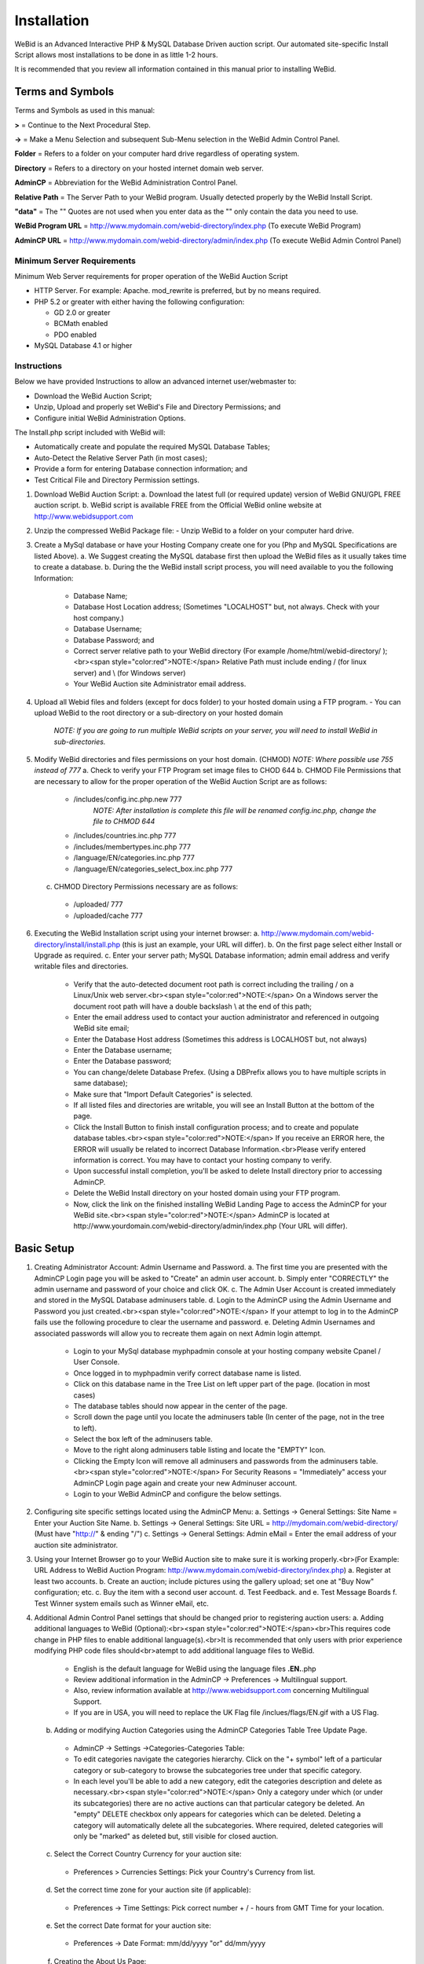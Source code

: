 Installation
############

WeBid is an Advanced Interactive PHP & MySQL Database Driven auction script. Our automated site-specific Install Script allows most installations to be done in as little 1-2 hours.

It is recommended that you review all information contained in this manual prior to installing WeBid.

Terms and Symbols
-----------------

Terms and Symbols as used in this manual:

**>** = Continue to the Next Procedural Step.

**->** = Make a Menu Selection and subsequent Sub-Menu selection in the WeBid Admin Control Panel.

**Folder** = Refers to a folder on your computer hard drive regardless of operating system.

**Directory** = Refers to a directory on your hosted internet domain web server.

**AdminCP** = Abbreviation for the WeBid Administration Control Panel.

**Relative Path** = The Server Path to your WeBid program. Usually detected properly by the WeBid Install Script.

**"data"**  = The "" Quotes are not used when you enter data as the "" only contain the data you need to use.

**WeBid Program URL**  = http://www.mydomain.com/webid-directory/index.php (To execute WeBid Program)

**AdminCP URL**  = http://www.mydomain.com/webid-directory/admin/index.php (To execute WeBid Admin Control Panel)

Minimum Server Requirements
===========================

Minimum Web Server requirements for proper operation of the WeBid Auction Script

* HTTP Server. For example: Apache. mod\_rewrite is preferred, but by no means required.

* PHP 5.2 or greater with either having the following configuration:

  - GD 2.0 or greater

  - BCMath enabled

  - PDO enabled

* MySQL Database 4.1 or higher

Instructions
============

Below we have provided Instructions to allow an advanced internet user/webmaster to:

* Download the WeBid Auction Script;

* Unzip, Upload and properly set WeBid's File and Directory Permissions; and

* Configure initial WeBid Administration Options.

The Install.php script included with WeBid will:

* Automatically create and populate the required MySQL Database Tables;

* Auto-Detect the Relative Server Path (in most cases);

* Provide a form for entering Database connection information; and

* Test Critical File and Directory Permission settings.


1. Download WeBid Auction Script:
   a. Download the latest full (or required update) version of WeBid GNU/GPL FREE auction script.
   b. WeBid script is available FREE from the Official WeBid online website at http://www.webidsupport.com
2. Unzip the compressed WeBid Package file:
   - Unzip WeBid to a folder on your computer hard drive.
3. Create a MySql database or have your Hosting Company create one for you (Php and MySQL Specifications are listed Above). 
   a. We Suggest creating the MySQL database first then upload the WeBid files as it usually takes time to create a database.
   b. During the the WeBid install script process, you will need available to you the following Information:
     - Database Name;
     - Database Host Location address; (Sometimes "LOCALHOST"  but, not always. Check with your host company.)
     - Database Username; 
     - Database Password; and
     - Correct server relative path to your WeBid directory (For example /home/html/webid-directory/ );<br><span style="color:red">NOTE:</span> Relative Path must include ending / (for linux server) and  \\ (for Windows server) 
     - Your WeBid Auction site Administrator email address.
4. Upload all Webid files and folders (except for docs folder) to your hosted domain using a FTP program.
   - You can upload WeBid to the root directory or a sub-directory on your hosted domain
     *NOTE: If you are going to run multiple WeBid scripts on your server, you will need to install WeBid in sub-directories.*
5. Modify WeBid directories and files permissions on your host domain. (CHMOD)
   *NOTE: Where possible use 755 instead of 777*
   a. Check to verify your FTP Program set image files to CHOD 644
   b. CHMOD File Permissions that are necessary to allow for the proper operation of the WeBid Auction Script are as follows: 
     - /includes/config.inc.php.new 777
	   *NOTE: After installation is complete this file will be renamed config.inc.php, change the file to CHMOD 644*
     - /includes/countries.inc.php  777
     - /includes/membertypes.inc.php 777
     - /language/EN/categories.inc.php 777
     - /language/EN/categories_select_box.inc.php 777		
   c. CHMOD Directory Permissions necessary are as follows:
     - /uploaded/ 777
     - /uploaded/cache 777
6. Executing the WeBid Installation script using your internet browser: 
   a. http://www.mydomain.com/webid-directory/install/install.php (this is just an example, your URL will differ).
   b. On the first page select either Install or Upgrade as required.
   c. Enter your server path; MySQL Database information; admin email address and verify writable files and directories.
     - Verify that the auto-detected document root path is correct including the trailing / on a Linux/Unix web server.<br><span style="color:red">NOTE:</span> On a Windows server the document root path will have a double backslash \\ at the end of this path;
     - Enter the email address used to contact your auction administrator and referenced in outgoing WeBid site email;
     - Enter the Database Host address (Sometimes this address is LOCALHOST but, not always)
     - Enter the Database username;
     - Enter the Database password;
     - You can change/delete Database Prefex. (Using a DBPrefix allows you to have multiple scripts in same database);
     - Make sure that "Import Default Categories" is selected.
     - If all listed files and directories are writable, you will see an Install Button at the bottom of the page.
     - Click the Install Button to finish install configuration process; and to create and populate database tables.<br><span style="color:red">NOTE:</span> If you receive an ERROR here, the ERROR will usually be related to incorrect Database Information.<br>Please verify entered information is correct. You may have to contact your hosting company to verify.
     - Upon successful install completion, you'll be asked to delete Install directory prior to accessing AdminCP.
     - Delete the WeBid Install directory on your hosted domain using your FTP program. 
     - Now, click the link on the finished installing WeBid Landing Page to access the AdminCP for your WeBid site.<br><span style="color:red">NOTE:</span> AdminCP is located at http://www.yourdomain.com/webid-directory/admin/index.php (Your URL will differ).

Basic Setup
-----------

1. Creating Administrator Account: Admin Username and Password.
   a. The first time you are presented with the AdminCP Login page you will be asked to "Create" an admin user account.
   b. Simply enter "CORRECTLY" the admin username and password of your choice and click OK. 
   c. The Admin User Account is created immediately and stored in the MySQL Database adminusers table. 
   d. Login to the AdminCP using the Admin Username and Password you just created.<br><span style="color:red">NOTE:</span> If your attempt to log in to the AdminCP fails use the following procedure to clear the username and password.
   e. Deleting Admin Usernames and associated passwords will allow you to recreate them again on next Admin login attempt.
     - Login to your MySql database myphpadmin console at your hosting company website Cpanel / User Console.
     - Once logged in to myphpadmin verify correct database name is listed.
     - Click on this database name in the Tree List on left upper part of the page. (location in most cases)
     - The database tables should now appear in the center of the page.
     - Scroll down the page until you locate the adminusers table (In center of the page, not in the tree to left).
     - Select the box left of the adminusers table.
     - Move to the right along adminusers table listing and locate the "EMPTY" Icon.
     - Clicking the Empty Icon will remove all adminusers and passwords from the adminusers table.<br><span style="color:red">NOTE:</span>  For Security Reasons =  "Immediately" access your AdminCP Login page again and create your new Adminuser account.
     - Login to your WeBid AdminCP and configure the below settings.
2. Configuring site specific settings located using the AdminCP Menu:
   a. Settings -> General Settings: Site Name = Enter your Auction Site Name.
   b. Settings -> General Settings: Site URL = http://mydomain.com/webid-directory/ (Must have "http://" & ending "/") 
   c. Settings -> General Settings: Admin eMail = Enter the email address of your auction site administrator.
3. Using your Internet Browser go to your WeBid Auction site to make sure it is working properly.<br>(For Example: URL Address to WeBid Auction Program: http://www.mydomain.com/webid-directory/index.php)
   a. Register at least two accounts.
   b. Create an auction; include pictures using the gallery upload; set one at "Buy Now" configuration; etc.
   c. Buy the item with a second user account.
   d. Test Feedback. and 
   e. Test Message Boards
   f. Test Winner system emails such as Winner eMail, etc.
4. Additional Admin Control Panel settings that should be changed prior to registering auction users:
   a. Adding additional languages to WeBid (Optional):<br><span style="color:red">NOTE:</span><br>This requires code change in PHP files to enable additional language(s).<br>It is recommended that only users with prior experience modifying PHP code files should<br>atempt to add additional language files to WeBid.
     - English is the default language for WeBid using the language files **.EN.**.php
     - Review additional information in the AdminCP -> Preferences -> Multilingual support. 
     - Also, review information available at http://www.webidsupport.com concerning Multilingual Support.
     - If you are in USA, you will need to replace the UK Flag file /inclues/flags/EN.gif with a US Flag.
   b. Adding or modifying Auction Categories using the AdminCP Categories Table Tree Update Page.
     - AdminCP -> Settings ->Categories-Categories Table:
     - To edit categories navigate the categories hierarchy. Click on the "+ symbol" left of a particular category or sub-category to browse the subcategories tree under that specific category. 
     - In each level you'll be able to add a new category, edit the categories description and delete as necessary.<br><span style="color:red">NOTE:</span> Only a category under which (or under its subcategories) there are no active auctions can that particular category be deleted.  An "empty" DELETE checkbox only appears for categories which can be deleted. Deleting a category will automatically delete all the subcategories. Where required, deleted categories will only be "marked" as deleted but, still visible for closed auction.
   c. Select the Correct Country Currency for your auction site:
     - Preferences > Currencies Settings: Pick your Country's Currency from list.
   d. Set the correct time zone for your auction site (if applicable):
     - Preferences -> Time Settings: Pick correct number + / - hours from GMT Time for your location.
   e. Set the correct Date format for your auction site:
     - Preferences -> Date Format:  mm/dd/yyyy "or" dd/mm/yyyy
   f. Creating the About Us Page: 
     - Contents -> About Us Page: Enter information about your Auction Site.
   g. Creating the Terms & Condition Page: 
     - Contents -> Terms & Conditions Page: Enter the terms and use restrictions for your auction site.
   h. Enabling, Creating and Deleting Messages Boards (WeBid Internal Simple Message Boards):
     - Enable Message Board System  -> Contents -> Message Boards -> Message Board Settings: Enable "OR" Disable.
     - Create New Message Board  -> Contents -> Message Boards -> New Message Board.  
     - Delete Message Board  -> Contents -> Message Boards -> Message Boards Management. 
